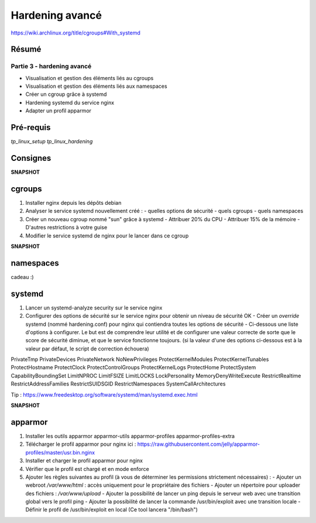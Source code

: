 Hardening avancé
================

https://wiki.archlinux.org/title/cgroups#With_systemd

Résumé
------

Partie 3 - hardening avancé
~~~~~~~~~~~~~~~~~~~~~~~~~~~~

- Visualisation et gestion des éléments liés au cgroups
- Visualisation et gestion des éléments liés aux namespaces
- Créer un cgroup grâce à systemd
- Hardening systemd du service nginx
- Adapter un profil apparmor

Pré-requis
----------

`tp_linux_setup`
`tp_linux_hardening`

Consignes
---------

**SNAPSHOT**

cgroups
-------

1. Installer nginx depuis les dépôts debian
2. Analyser le service systemd nouvellement créé :
   - quelles options de sécurité
   - quels cgroups
   - quels namespaces
3. Créer un nouveau cgroup nommé "sun" grâce à systemd
   - Attribuer 20% du CPU
   - Attribuer 15% de la mémoire
   - D'autres restrictions à votre guise
4. Modifier le service systemd de nginx pour le lancer dans ce cgroup

**SNAPSHOT**

namespaces
----------

cadeau :)

systemd
-------

1. Lancer un systemd-analyze security sur le service nginx
2. Configurer des options de sécurité sur le service nginx pour obtenir un niveau de sécurité OK
   - Créer un *override* systemd (nommé hardening.conf) pour nginx qui contiendra toutes les options de sécurité
   - Ci-dessous une liste d'options à configurer. Le but est de comprendre leur utilité et de configurer une valeur correcte de sorte que le score de sécurité diminue, et que le service fonctionne toujours. (si la valeur d'une des options ci-dessous est à la valeur par défaut, le script de correction échouera) 
PrivateTmp
PrivateDevices
PrivateNetwork
NoNewPrivileges
ProtectKernelModules
ProtectKernelTunables
ProtectHostname
ProtectClock
ProtectControlGroups
ProtectKernelLogs
ProtectHome
ProtectSystem
CapabilityBoundingSet
LimitNPROC
LimitFSIZE
LimitLOCKS
LockPersonality
MemoryDenyWriteExecute
RestrictRealtime
RestrictAddressFamilies
RestrictSUIDSGID
RestrictNamespaces
SystemCallArchitectures

Tip : https://www.freedesktop.org/software/systemd/man/systemd.exec.html

**SNAPSHOT**

apparmor
--------

1. Installer les outils apparmor apparmor-utils apparmor-profiles apparmor-profiles-extra
2. Télécharger le profil apparmor pour nginx ici : https://raw.githubusercontent.com/jelly/apparmor-profiles/master/usr.bin.nginx
3. Installer et charger le profil apparmor pour nginx
4. Vérifier que le profil est chargé et en mode enforce
5. Ajouter les règles suivantes au profil (à vous de déterminer les permissions strictement nécessaires) :
   - Ajouter un webroot */var/www/html* : accès uniquement pour le propriétaire des fichiers
   - Ajouter un répertoire pour uploader des fichiers : */var/www/upload*
   - Ajouter la possibilité de lancer un ping depuis le serveur web avec une transition global vers le profil ping
   - Ajouter la possibilité de lancer la commande /usr/bin/exploit avec une transition locale
   - Définir le profil de /usr/bin/exploit en local (Ce tool lancera "/bin/bash")

